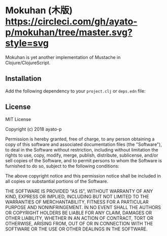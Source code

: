 * Mokuhan (木版) [[https://circleci.com/gh/ayato-p/mokuhan/tree/master][https://circleci.com/gh/ayato-p/mokuhan/tree/master.svg?style=svg]] [[https://opensource.org/licenses/MIT][https://img.shields.io/badge/License-MIT-blue.svg]]

Mokuhan is yet another implementation of Mustache in Clojure/ClojureScript.

** Installation

Add the following dependency to your =project.clj= or =deps.edn= file:

[[https://clojars.org/org.panchromatic/mokuhan][https://img.shields.io/clojars/v/org.panchromatic/mokuhan.svg]]

** License

MIT License

Copyright (c) 2018 ayato-p

Permission is hereby granted, free of charge, to any person obtaining a copy
of this software and associated documentation files (the "Software"), to deal
in the Software without restriction, including without limitation the rights
to use, copy, modify, merge, publish, distribute, sublicense, and/or sell
copies of the Software, and to permit persons to whom the Software is
furnished to do so, subject to the following conditions:

The above copyright notice and this permission notice shall be included in all
copies or substantial portions of the Software.

THE SOFTWARE IS PROVIDED "AS IS", WITHOUT WARRANTY OF ANY KIND, EXPRESS OR
IMPLIED, INCLUDING BUT NOT LIMITED TO THE WARRANTIES OF MERCHANTABILITY,
FITNESS FOR A PARTICULAR PURPOSE AND NONINFRINGEMENT. IN NO EVENT SHALL THE
AUTHORS OR COPYRIGHT HOLDERS BE LIABLE FOR ANY CLAIM, DAMAGES OR OTHER
LIABILITY, WHETHER IN AN ACTION OF CONTRACT, TORT OR OTHERWISE, ARISING FROM,
OUT OF OR IN CONNECTION WITH THE SOFTWARE OR THE USE OR OTHER DEALINGS IN THE
SOFTWARE.
